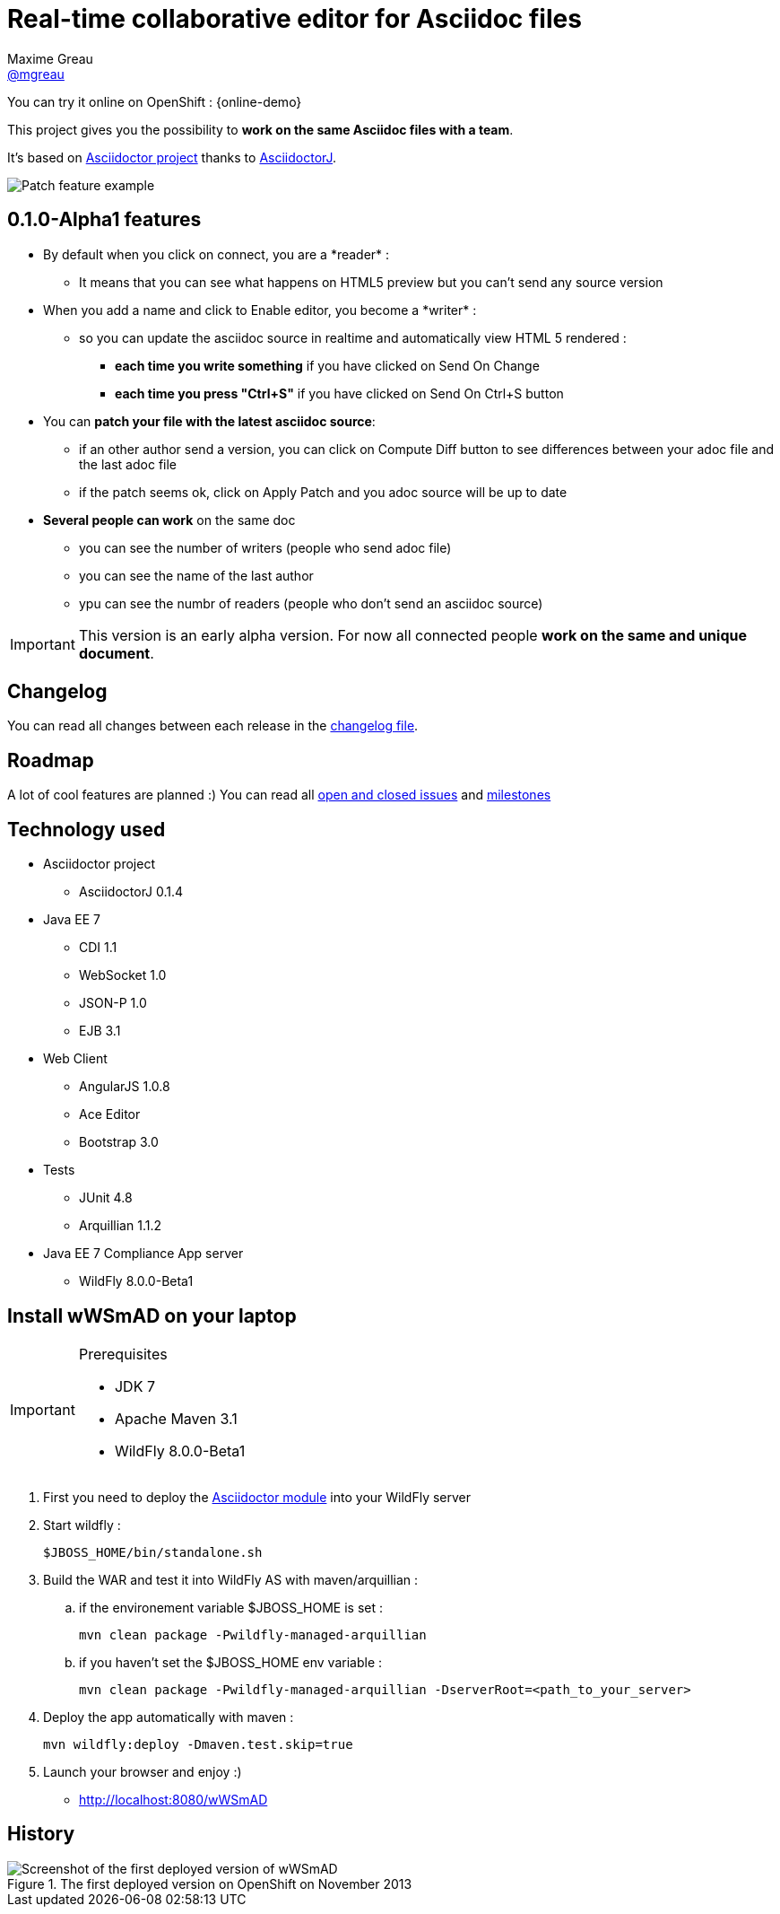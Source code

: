 = Real-time collaborative editor for Asciidoc files
Maxime Greau <https://github.com/mgreau[@mgreau]>
:awestruct-layout: base 
:imagesdir: ./doc/img
:idprefix:
:idseparator: -
:online-demo: http://wildfly-mgreau.rhcloud.com/wWSmAD/
:milestones: https://github.com/mgreau/when-websocket-met-asciidoctor/issues/milestones
:issues: https://github.com/mgreau/when-websocket-met-asciidoctor/issues
:asciidoctor-url: http://asciidoctor.org
:asciidoctorj-url: https://github.com/asciidoctor/asciidoctorj

ifndef::safe-mode-name[]

[float]
= Real-time collaborative editor for Asciidoc files
endif::[]

You can try it online on OpenShift : +{online-demo}+

This project gives you the possibility to *work on the same Asciidoc files with a team*.

It's based on {asciidoctor-url}[Asciidoctor project] thanks to {asciidoctor-url}[AsciidoctorJ].

image::patch-demo.png[Patch feature example]

== 0.1.0-Alpha1 features

* By default when you click on +connect+, you are a +*reader*+ :
** It means that you can see what happens on HTML5 preview but you can't send any source version
* When you +add a name+ and click to +Enable editor+, you become a +*writer*+ :
** so you can update the asciidoc source in realtime and automatically view HTML 5 rendered :
*** *each time you write something* if you have clicked on +Send On Change+
*** *each time you press "Ctrl+S"* if you have clicked on +Send On Ctrl+S+ button
* You can *patch your file with the latest asciidoc source*:
** if an other author send a version, you can click on +Compute Diff+ button to see differences between your adoc file and the last adoc file
** if the patch seems ok, click on +Apply Patch+ and you adoc source will be up to date
* *Several people can work* on the same doc
** you can see the number of writers (people who send adoc file)
** you can see the name of the last author
** ypu can see the numbr of readers (people who don't send an asciidoc source)

[IMPORTANT]
====
This version is an early alpha version. For now all connected people *work on the same and unique document*.
====

== Changelog

You can read all changes between each release in the link:CHANGELOG.adoc[changelog file].

== Roadmap

A lot of cool features are planned :) You can read all {issues}[open and closed issues] and {milestones}[milestones]


== Technology used

* Asciidoctor project
** AsciidoctorJ 0.1.4
* Java EE 7 
** CDI 1.1
** WebSocket 1.0
** JSON-P 1.0
** EJB 3.1
* Web Client
** AngularJS 1.0.8
** Ace Editor
** Bootstrap 3.0
* Tests
** JUnit 4.8
** Arquillian 1.1.2
* Java EE 7 Compliance App server
** WildFly 8.0.0-Beta1

== Install wWSmAD on your laptop

[IMPORTANT]
.Prerequisites
====
* JDK 7
* Apache Maven 3.1
* WildFly 8.0.0-Beta1
====

. First you need to deploy the link:module/README.adoc[Asciidoctor module] into your WildFly server

. Start wildfly : 

   $JBOSS_HOME/bin/standalone.sh
  
. Build the WAR and test it into WildFly AS with maven/arquillian : 

   .. if the environement variable +$JBOSS_HOME+ is set :

   mvn clean package -Pwildfly-managed-arquillian

   .. if you haven't set the +$JBOSS_HOME+ env variable :

   mvn clean package -Pwildfly-managed-arquillian -DserverRoot=<path_to_your_server>
   
.  Deploy the app automatically with maven : 

   mvn wildfly:deploy -Dmaven.test.skip=true

. Launch your browser and enjoy :)

   *  http://localhost:8080/wWSmAD

== History

.The first deployed version on OpenShift on November 2013
image::live-writing.png[Screenshot of the first deployed version of wWSmAD]

